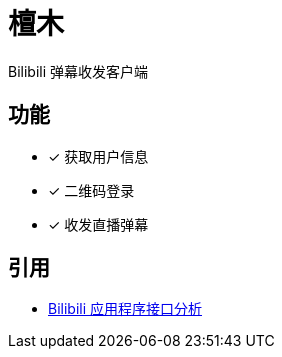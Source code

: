 = 檀木

:author: Cciradih
:email: <mountain@cciradih.top>

Bilibili 弹幕收发客户端

== 功能

* [x] 获取用户信息
* [x] 二维码登录
* [x] 收发直播弹幕

[bibliography]
== 引用

- https://github.com/cciradih/tanmu/blob/master/analysis-of-the-bilibili-application-programming-interface.adoc[Bilibili 应用程序接口分析]
